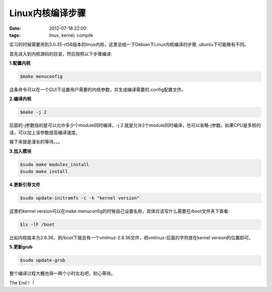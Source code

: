 Linux内核编译步骤
==================

:date: 2012-07-18 22:00
:tags: linux, kernel, compile

实习的时候需要用到3.0.35-rt56版本的linux内核，这里总结一下Debian下Linux内核编译的步骤, ubuntu下可能略有不同。

首先进入到内核源码的目录，然后按照以下步骤编译:

**1.配置内核**

.. code-block:: console

	$make menuconfig

这条命令可以在一个GUI下设置用户需要的内核参数，并生成编译需要的.config配置文件。

**2.编译内核**

.. code-block:: console

	$make -j 2

后面的-j参数指的是可以允许多少个module同时编译，-j 2 就是允许2个module同时编译，也可以省略-j参数。如果CPU是多核的话，可以加上该参数提高编译速度。

接下来就是漫长的等待。。。

**3.加入模块**

.. code-block:: console

	$sudo make modules_install
	$sudo make install

**4.更新引导文件**

.. code-block:: console

	$sudo update-initramfs -c -k "kernel version"

这里的kernel version可以在make menuconfig的时候自己设置名称，具体应该写什么需要在/boot文件夹下查看:

.. code-block:: console

	$ls -lF /boot

比如内核版本为2.6.36，则/boot下就会有一个vmlinuz-2.6.36文件，把vmlinuz-后面的字符放在kernel version的位置即可。

**5.更新grub**

.. code-block:: console

	$sudo update-grub

整个编译过程大概也得一两个小时左右吧，耐心等待。

The End！！

